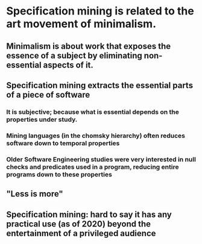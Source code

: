 * Specification mining is related to the art movement of minimalism.
** Minimalism is about work that exposes the essence of a subject by eliminating non-essential aspects of it.
** Specification mining extracts the essential parts of a piece of software
*** It is subjective; because what is essential depends on the properties under study.
*** Mining languages (in the chomsky hierarchy) often reduces software down to temporal properties
*** Older Software Engineering studies were very interested in null checks and predicates used in a program, reducing entire programs down to these properties
** "Less is more"
** Specification mining: hard to say it has any practical use (as of 2020) beyond the entertainment of a privileged audience
